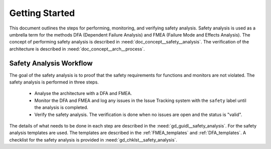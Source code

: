 ..
   # *******************************************************************************
   # Copyright (c) 2025 Contributors to the Eclipse Foundation
   #
   # See the NOTICE file(s) distributed with this work for additional
   # information regarding copyright ownership.
   #
   # This program and the accompanying materials are made available under the
   # terms of the Apache License Version 2.0 which is available at
   # https://www.apache.org/licenses/LICENSE-2.0
   #
   # SPDX-License-Identifier: Apache-2.0
   # *******************************************************************************

Getting Started
###############

.. doc_getstrt:: Getting Started on Safety Analysis
   :id: doc_getstrt__safety_analysis
   :status: valid
   :tags: safety_analysis

This document outlines the steps for performing, monitoring, and verifying safety analysis. Safety analysis is used as a umbrella term for the methods
DFA (Dependent Failure Analysis) and FMEA (Failure Mode and Effects Analysis).
The concept of performing safety analysis is described in :need:`doc_concept__safety__analysis`. The verification of the architecture is described
in :need:`doc_concept__arch__process`.

Safety Analysis Workflow
************************

The goal of the safety analysis is to proof that the safety requirements for functions and monitors are not violated.
The safety analysis is performed in three steps.
 * Analyse the architecture with a DFA and FMEA.
 * Monitor the DFA and FMEA and log any issues in the Issue Tracking system with the ``safety`` label until the analysis is completed.
 * Verify the safety analysis. The verification is done when no issues are open and the status is "valid".

The details of what needs to be done in each step are described in the :need:`gd_guidl__safety_analysis`. For the safety analysis
templates are used. The templates are described in the :ref:`FMEA_templates` and :ref:`DFA_templates`. A checklist for the safety analysis is provided in
:need:`gd_chklst__safety_analysis`.
